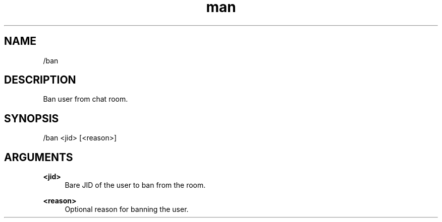 .TH man 1 "2022-10-12" "0.13.0" "Profanity XMPP client"

.SH NAME
/ban

.SH DESCRIPTION
Ban user from chat room.

.SH SYNOPSIS
/ban <jid> [<reason>]

.LP

.SH ARGUMENTS
.PP
\fB<jid>\fR
.RS 4
Bare JID of the user to ban from the room.
.RE
.PP
\fB<reason>\fR
.RS 4
Optional reason for banning the user.
.RE
